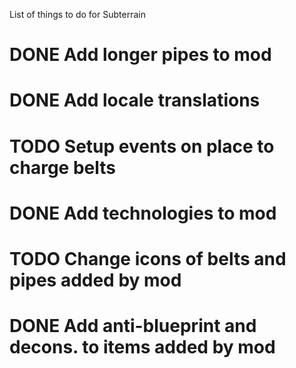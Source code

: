 List of things to do for Subterrain

* DONE Add longer pipes to mod
* DONE Add locale translations
* TODO Setup events on place to charge belts
* DONE Add technologies to mod
* TODO Change icons of belts and pipes added by mod
* DONE Add anti-blueprint and decons. to items added by mod
